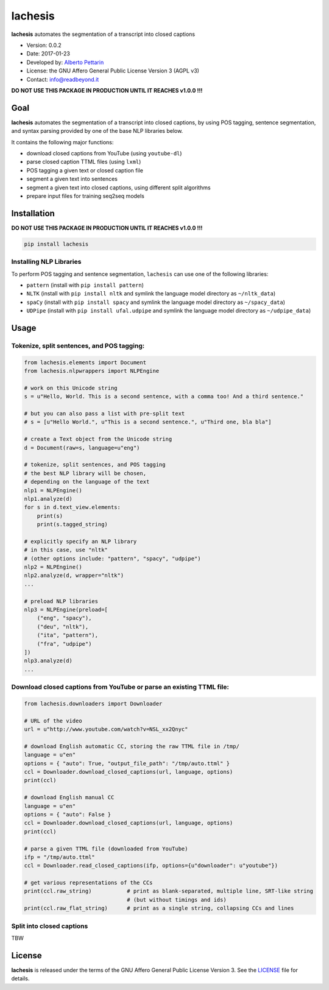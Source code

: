 lachesis
========

**lachesis** automates the segmentation of a transcript into closed
captions

-  Version: 0.0.2
-  Date: 2017-01-23
-  Developed by: `Alberto Pettarin <http://www.albertopettarin.it/>`__
-  License: the GNU Affero General Public License Version 3 (AGPL v3)
-  Contact: info@readbeyond.it

**DO NOT USE THIS PACKAGE IN PRODUCTION UNTIL IT REACHES v1.0.0 !!!**

Goal
----

**lachesis** automates the segmentation of a transcript into closed
captions, by using POS tagging, sentence segmentation, and syntax
parsing provided by one of the base NLP libraries below.

It contains the following major functions:

-  download closed captions from YouTube (using ``youtube-dl``)
-  parse closed caption TTML files (using ``lxml``)
-  POS tagging a given text or closed caption file
-  segment a given text into sentences
-  segment a given text into closed captions, using different split
   algorithms
-  prepare input files for training seq2seq models

Installation
------------

**DO NOT USE THIS PACKAGE IN PRODUCTION UNTIL IT REACHES v1.0.0 !!!**

.. code:: bash

    pip install lachesis

Installing NLP Libraries
~~~~~~~~~~~~~~~~~~~~~~~~

To perform POS tagging and sentence segmentation, ``lachesis`` can use
one of the following libraries:

-  ``pattern`` (install with ``pip install pattern``)
-  ``NLTK`` (install with ``pip install nltk`` and symlink the language
   model directory as ``~/nltk_data``)
-  ``spaCy`` (install with ``pip install spacy`` and symlink the
   language model directory as ``~/spacy_data``)
-  ``UDPipe`` (install with ``pip install ufal.udpipe`` and symlink the
   language model directory as ``~/udpipe_data``)

Usage
-----

Tokenize, split sentences, and POS tagging:
~~~~~~~~~~~~~~~~~~~~~~~~~~~~~~~~~~~~~~~~~~~

.. code:: python

    from lachesis.elements import Document
    from lachesis.nlpwrappers import NLPEngine

    # work on this Unicode string
    s = u"Hello, World. This is a second sentence, with a comma too! And a third sentence."

    # but you can also pass a list with pre-split text
    # s = [u"Hello World.", u"This is a second sentence.", u"Third one, bla bla"]

    # create a Text object from the Unicode string
    d = Document(raw=s, language=u"eng")

    # tokenize, split sentences, and POS tagging
    # the best NLP library will be chosen,
    # depending on the language of the text
    nlp1 = NLPEngine()
    nlp1.analyze(d)
    for s in d.text_view.elements:
        print(s)
        print(s.tagged_string)

    # explicitly specify an NLP library
    # in this case, use "nltk"
    # (other options include: "pattern", "spacy", "udpipe")
    nlp2 = NLPEngine()
    nlp2.analyze(d, wrapper="nltk")
    ...

    # preload NLP libraries
    nlp3 = NLPEngine(preload=[
        ("eng", "spacy"),
        ("deu", "nltk"),
        ("ita", "pattern"),
        ("fra", "udpipe")
    ])
    nlp3.analyze(d)
    ...

Download closed captions from YouTube or parse an existing TTML file:
~~~~~~~~~~~~~~~~~~~~~~~~~~~~~~~~~~~~~~~~~~~~~~~~~~~~~~~~~~~~~~~~~~~~~

.. code:: python

    from lachesis.downloaders import Downloader

    # URL of the video
    url = u"http://www.youtube.com/watch?v=NSL_xx2Qnyc"

    # download English automatic CC, storing the raw TTML file in /tmp/
    language = u"en"
    options = { "auto": True, "output_file_path": "/tmp/auto.ttml" }
    ccl = Downloader.download_closed_captions(url, language, options)
    print(ccl)

    # download English manual CC
    language = u"en"
    options = { "auto": False }
    ccl = Downloader.download_closed_captions(url, language, options)
    print(ccl)

    # parse a given TTML file (downloaded from YouTube)
    ifp = "/tmp/auto.ttml"
    ccl = Downloader.read_closed_captions(ifp, options={u"downloader": u"youtube"})

    # get various representations of the CCs
    print(ccl.raw_string)           # print as blank-separated, multiple line, SRT-like string
                                    # (but without timings and ids)
    print(ccl.raw_flat_string)      # print as a single string, collapsing CCs and lines

Split into closed captions
~~~~~~~~~~~~~~~~~~~~~~~~~~

TBW

License
-------

**lachesis** is released under the terms of the GNU Affero General
Public License Version 3. See the `LICENSE <LICENSE>`__ file for
details.
